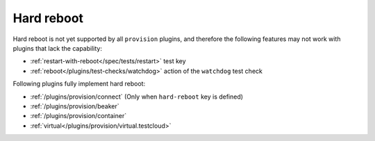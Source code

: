 .. _plugins/provision/hard-reboot:

Hard reboot
-----------

Hard reboot is not yet supported by all ``provision`` plugins, and
therefore the following features may not work with plugins that
lack the capability:

* :ref:`restart-with-reboot</spec/tests/restart>` test key
* :ref:`reboot</plugins/test-checks/watchdog>` action of the ``watchdog`` test check

Following plugins fully implement hard reboot:

* :ref:`/plugins/provision/connect` (Only when ``hard-reboot`` key is defined)
* :ref:`/plugins/provision/beaker`
* :ref:`/plugins/provision/container`
* :ref:`virtual</plugins/provision/virtual.testcloud>`
